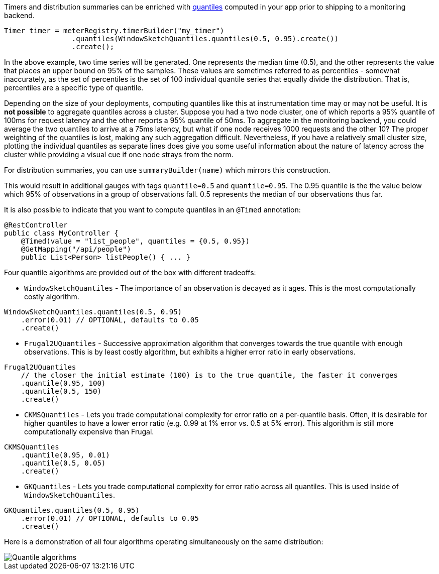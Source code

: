 Timers and distribution summaries can be enriched with https://en.wikipedia.org/wiki/Quantile[quantiles] computed in your app prior to shipping to a monitoring backend.

```java
Timer timer = meterRegistry.timerBuilder("my_timer")
                .quantiles(WindowSketchQuantiles.quantiles(0.5, 0.95).create())
                .create();
```

In the above example, two time series will be generated. One represents the median time (0.5), and the other represents the value that places an upper bound on 95% of the samples. These values are sometimes referred to as percentiles - somewhat inaccurately, as the set of percentiles is the set of 100 individual quantile series that equally divide the distribution. That is, percentiles are a specific type of quantile.

Depending on the size of your deployments, computing quantiles like this at instrumentation time may or may not be useful. It is *not possible* to aggregate quantiles across a cluster. Suppose you had a two node cluster, one of which reports a 95% quantile of 100ms for request latency and the other reports a 95% quantile of 50ms. To aggregate in the monitoring backend, you could average the two quantiles to arrive at a 75ms latency, but what if one node receives 1000 requests and the other 10? The proper weighting of the quantiles is lost, making any such aggregation difficult. Nevertheless, if you have a relatively small cluster size, plotting the individual quantiles as separate lines does give you some useful information about the nature of latency across the cluster while providing a visual cue if one node strays from the norm.

For distribution summaries, you can use `summaryBuilder(name)` which mirrors this construction.

This would result in additional gauges with tags `quantile=0.5` and `quantile=0.95`. The 0.95 quantile is the the value below which 95% of observations in a group of observations fall. 0.5 represents the median of our
observations thus far.

It is also possible to indicate that you want to compute quantiles in an `@Timed` annotation:

```java
@RestController
public class MyController {
    @Timed(value = "list_people", quantiles = {0.5, 0.95})
    @GetMapping("/api/people")
    public List<Person> listPeople() { ... }
```

Four quantile algorithms are provided out of the box with different tradeoffs:

* `WindowSketchQuantiles` - The importance of an observation is decayed as it ages. This is the most computationally costly algorithm.

```java
WindowSketchQuantiles.quantiles(0.5, 0.95)
    .error(0.01) // OPTIONAL, defaults to 0.05
    .create()
```

* `Frugal2UQuantiles` - Successive approximation algorithm that converges towards the true quantile with enough observations. This is by least costly algorithm, but exhibits a higher error ratio in early observations.

```java
Frugal2UQuantiles
    // the closer the initial estimate (100) is to the true quantile, the faster it converges
    .quantile(0.95, 100)
    .quantile(0.5, 150)
    .create()
```

* `CKMSQuantiles` - Lets you trade computational complexity for error ratio on a per-quantile basis. Often, it is desirable for higher quantiles to have a lower error ratio (e.g. 0.99 at 1% error vs. 0.5 at 5% error). This algorithm is still more computationally expensive than Frugal.

```java
CKMSQuantiles
    .quantile(0.95, 0.01)
    .quantile(0.5, 0.05)
    .create()
```

* `GKQuantiles` - Lets you trade computational complexity for error ratio across all quantiles. This is used inside of `WindowSketchQuantiles`.

```java
GKQuantiles.quantiles(0.5, 0.95)
    .error(0.01) // OPTIONAL, defaults to 0.05
    .create()
```

Here is a demonstration of all four algorithms operating simultaneously on the same distribution:

image::img/quantile-algorithms.png[Quantile algorithms]

ifeval::["{system}" == "influx"]
The following query is sufficient to graph the 95% latency of a timer in Grafana. Quantile values for Influx are always reported in nanosecond precise time. To represent the Grafana y-axis in milliseconds, we divide by 1000000 in the query.

`SELECT sum("value") / 1000000 FROM "timer" WHERE "quantile" = '0.95' AND $timeFilter GROUP BY time(10s) fill(null)`

endif::[]